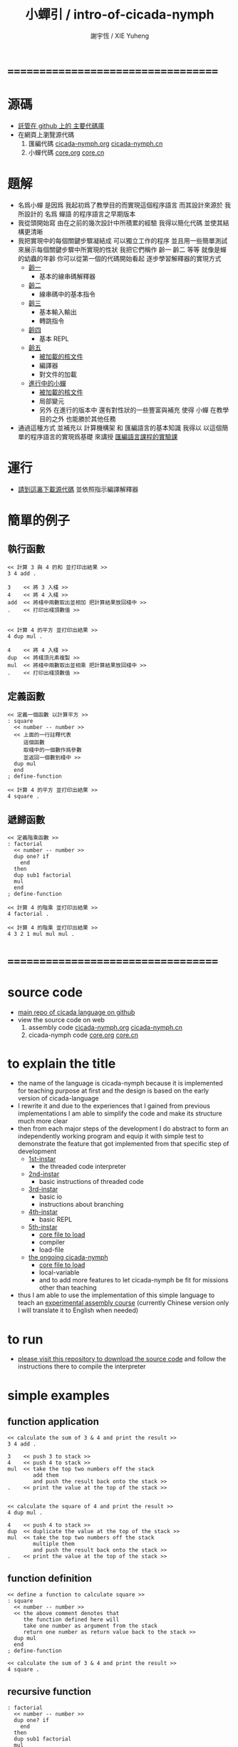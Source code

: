 #+TITLE:  小蟬引 / intro-of-cicada-nymph
#+AUTHOR: 謝宇恆 / XIE Yuheng
#+EMAIL:  xyheme@gmail.com

* ===================================
* 源碼
  * [[https://github.com/the-little-language-designer/cicada][託管在 github 上的 主要代碼庫]]
  * 在網頁上瀏覽源代碼
    1. 匯編代碼
       [[../show-all.html][cicada-nymph.org]]
       [[../tangled/show-all.html][cicada-nymph.cn]]
    2. 小蟬代碼
       [[../core/show-all.html][core.org]]
       [[../core/tangled/show-all.html][core.cn]]
* 題解
  * 名爲小蟬
    是因爲
    我起初爲了教學目的而實現這個程序語言
    而其設計來源於 我所設計的
    名爲 蟬語 的程序語言之早期版本
  * 我從頭開始寫
    由在之前的幾次設計中所積累的經驗
    我得以簡化代碼
    並使其結構更清晰
  * 我把實現中的每個關鍵步驟凝結成
    可以獨立工作的程序
    並且用一些簡單測試
    來展示每個關鍵步驟中所實現的性狀
    我把它們稱作 齡一 齡二 等等
    就像是蟬的幼蟲的年齡
    你可以從第一個的代碼開始看起
    逐步學習解釋器的實現方式
    * [[../1st-instar/overview.html][齡一]]
      * 基本的線串碼解釋器
    * [[../2nd-instar/overview.html][齡二]]
      * 線串碼中的基本指令
    * [[../3rd-instar/overview.html][齡三]]
      * 基本輸入輸出
      * 轉跳指令
    * [[../4th-instar/overview.html][齡四]]
      * 基本 REPL
    * [[../5th-instar/overview.html][齡五]]
      * [[../5th-instar/core/overview.html][被加載的核文件]]
      * 編譯器
      * 對文件的加載
    * [[../overview.html][進行中的小蟬]]
      * [[../core/overview.html][被加載的核文件]]
      * 局部變元
      * 另外
        在進行的版本中
        還有對性狀的一些豐富與補充
        使得 小蟬 在教學目的之外
        也能勝於其他任務
  * 通過這種方式
    並補充以
    計算機構架 和 匯編語言的基本知識
    我得以
    以這個簡單的程序語言的實現爲基礎
    來講授 [[../course/overview.html][匯編語言課程的實驗課]]
* 運行
  * [[https://github.com/the-little-language-designer/cicada][請到這裏下載源代碼]]
    並依照指示編譯解釋器
* 簡單的例子
** 執行函數
   #+begin_src cicada-nymph
   << 計算 3 與 4 的和 並打印出結果 >>
   3 4 add .

   3    << 將 3 入棧 >>
   4    << 將 4 入棧 >>
   add  << 將棧中兩數取出並相加 把計算結果放回棧中 >>
   .    << 打印出棧頂數值 >>


   << 計算 4 的平方 並打印出結果 >>
   4 dup mul .

   4    << 將 4 入棧 >>
   dup  << 將棧頂元素複製 >>
   mul  << 將棧中兩數取出並相乘 把計算結果放回棧中 >>
   .    << 打印出棧頂數值 >>
   #+end_src
** 定義函數
   #+begin_src cicada-nymph
   << 定義一個函數 以計算平方 >>
   : square
     << number -- number >>
     << 上面的一行註釋代表
        這個函數
        取棧中的一個數作爲參數
        並返回一個數到棧中 >>
     dup mul
     end
   ; define-function

   << 計算 4 的平方 並打印出結果 >>
   4 square .
   #+end_src
** 遞歸函數
   #+begin_src cicada-nymph
   << 定義階乘函數 >>
   : factorial
     << number -- number >>
     dup one? if
       end
     then
     dup sub1 factorial
     mul
     end
   ; define-function

   << 計算 4 的階乘 並打印出結果 >>
   4 factorial .

   << 計算 4 的階乘 並打印出結果 >>
   4 3 2 1 mul mul mul .
   #+end_src
* ===================================
* source code
  * [[https://github.com/the-little-language-designer/cicada][main repo of cicada language on github]]
  * view the source code on web
    1. assembly code
       [[../show-all.html][cicada-nymph.org]]
       [[../tangled/show-all.html][cicada-nymph.cn]]
    2. cicada-nymph code
       [[../core/show-all.html][core.org]]
       [[../core/tangled/show-all.html][core.cn]]
* to explain the title
  * the name of the language is cicada-nymph
    because it is implemented for teaching purpose at first
    and the design is based on
    the early version of cicada-language
  * I rewrite it
    and due to the experiences that I gained
    from previous implementations
    I am able to simplify the code
    and make its structure much more clear
  * then
    from each major steps of the development
    I do abstract
    to form an independently working program
    and equip it with simple test
    to demonstrate the feature that got implemented
    from that specific step of development
    * [[../1st-instar/overview.html][1st-instar]]
      * the threaded code interpreter
    * [[../2nd-instar/overview.html][2nd-instar]]
      * basic instructions of threaded code
    * [[../3rd-instar/overview.html][3rd-instar]]
      * basic io
      * instructions about branching
    * [[../4th-instar/overview.html][4th-instar]]
      * basic REPL
    * [[../5th-instar/overview.html][5th-instar]]
      * [[../5th-instar/core/overview.html][core file to load]]
      * compiler
      * load-file
    * [[../overview.html][the ongoing cicada-nymph]]
      * [[../core/overview.html][core file to load]]
      * local-variable
      * and to add more features
        to let cicada-nymph be fit for missions other than teaching
  * thus
    I am able to use the implementation of this simple language
    to teach an [[../course/overview.html][experimental assembly course]]
    (currently Chinese version only
     I will translate it to English when needed)
* to run
  * [[https://github.com/the-little-language-designer/cicada][please visit this repository to download the source code]]
    and follow the instructions there
    to compile the interpreter
* simple examples
** function application
   #+begin_src cicada-nymph
   << calculate the sum of 3 & 4 and print the result >>
   3 4 add .

   3    << push 3 to stack >>
   4    << push 4 to stack >>
   mul  << take the top two numbers off the stack
           add them
           and push the result back onto the stack >>
   .    << print the value at the top of the stack >>


   << calculate the square of 4 and print the result >>
   4 dup mul .

   4    << push 4 to stack >>
   dup  << duplicate the value at the top of the stack >>
   mul  << take the top two numbers off the stack
           multiple them
           and push the result back onto the stack >>
   .    << print the value at the top of the stack >>
   #+end_src
** function definition
   #+begin_src cicada-nymph
   << define a function to calculate square >>
   : square
     << number -- number >>
     << the above comment denotes that
        the function defined here will
        take one number as argument from the stack
        return one number as return value back to the stack >>
     dup mul
     end
   ; define-function

   << calculate the sum of 3 & 4 and print the result >>
   4 square .
   #+end_src
** recursive function
   #+begin_src cicada-nymph
   : factorial
     << number -- number >>
     dup one? if
       end
     then
     dup sub1 factorial
     mul
     end
   ; define-function

   << calculate the factorial of 4 and print the result >>
   4 factorial .

   << calculate the factorial of 4 and print the result >>
   4 3 2 1 mul mul mul .
   #+end_src
* ===================================
